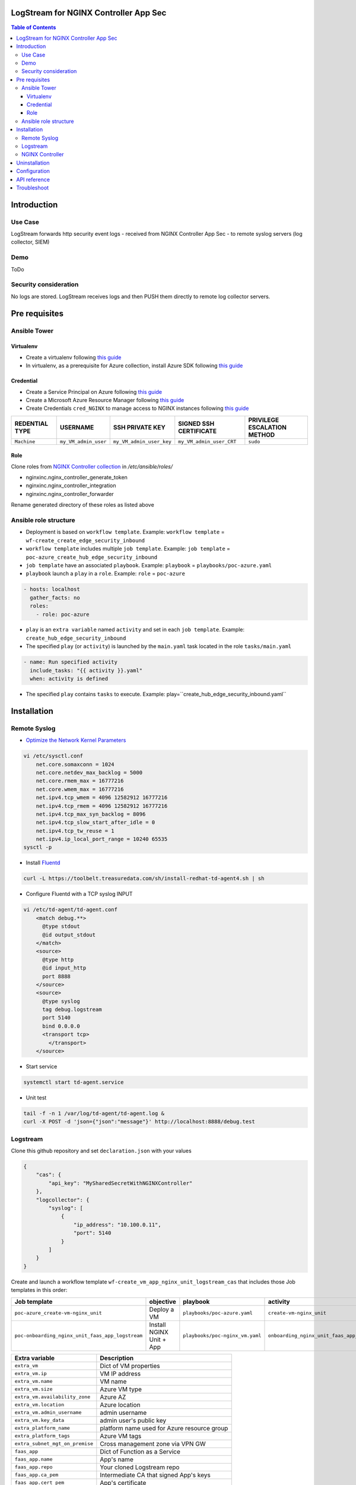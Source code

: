LogStream for NGINX Controller App Sec
=======================================================================
.. contents:: Table of Contents

Introduction
==================================================
Use Case
###############

LogStream forwards http security event logs - received from NGINX Controller App Sec - to remote syslog servers (log collector, SIEM)

Demo
###############

ToDo

Security consideration
#########################
No logs are stored. LogStream receives logs and then PUSH them directly to remote log collector servers.

Pre requisites
==================================================
Ansible Tower
###############
Virtualenv
***************************
- Create a virtualenv following `this guide <https://docs.ansible.com/ansible-tower/latest/html/upgrade-migration-guide/virtualenv.html>`_
- In virtualenv, as a prerequisite for Azure collection, install Azure SDK following `this guide <https://github.com/ansible-collections/azure>`_

Credential
***************************
- Create a Service Principal on Azure following `this guide <https://docs.microsoft.com/en-us/azure/active-directory/develop/quickstart-register-app>`_
- Create a Microsoft Azure Resource Manager following `this guide <https://docs.ansible.com/ansible-tower/latest/html/userguide/credentials.html#microsoft-azure-resource-manager>`_
- Create Credentials ``cred_NGINX`` to manage access to NGINX instances following `this guide <https://docs.ansible.com/ansible-tower/latest/html/userguide/credentials.html#machine>`_

=====================================================   =============================================   =============================================   =============================================   =============================================
REDENTIAL TYPE                                          USERNAME                                        SSH PRIVATE KEY                                 SIGNED SSH CERTIFICATE                          PRIVILEGE ESCALATION METHOD
=====================================================   =============================================   =============================================   =============================================   =============================================
``Machine``                                             ``my_VM_admin_user``                            ``my_VM_admin_user_key``                        ``my_VM_admin_user_CRT``                        ``sudo``
=====================================================   =============================================   =============================================   =============================================   =============================================

Role
***************************
Clone roles from `NGINX Controller collection <https://github.com/nginxinc/ansible-collection-nginx_controller>`_ in `/etc/ansible/roles/`

- nginxinc.nginx_controller_generate_token
- nginxinc.nginx_controller_integration
- nginxinc.nginx_controller_forwarder

Rename generated directory of these roles as listed above

Ansible role structure
######################
- Deployment is based on ``workflow template``. Example: ``workflow template`` = ``wf-create_create_edge_security_inbound``
- ``workflow template`` includes multiple ``job template``. Example: ``job template`` = ``poc-azure_create_hub_edge_security_inbound``
- ``job template`` have an associated ``playbook``. Example: ``playbook`` = ``playbooks/poc-azure.yaml``
- ``playbook`` launch a ``play`` in a ``role``. Example: ``role`` = ``poc-azure``

.. code:: yaml

    - hosts: localhost
      gather_facts: no
      roles:
        - role: poc-azure

- ``play`` is an ``extra variable`` named ``activity`` and set in each ``job template``. Example: ``create_hub_edge_security_inbound``
- The specified ``play`` (or ``activity``) is launched by the ``main.yaml`` task located in the role ``tasks/main.yaml``

.. code:: yaml

    - name: Run specified activity
      include_tasks: "{{ activity }}.yaml"
      when: activity is defined

- The specified ``play`` contains ``tasks`` to execute. Example: play=``create_hub_edge_security_inbound.yaml``

Installation
==================================================
Remote Syslog
#################
-  `Optimize the Network Kernel Parameters <https://docs.fluentd.org/installation/before-install#optimize-the-network-kernel-parameters>`_

.. code:: bash

    vi /etc/sysctl.conf
        net.core.somaxconn = 1024
        net.core.netdev_max_backlog = 5000
        net.core.rmem_max = 16777216
        net.core.wmem_max = 16777216
        net.ipv4.tcp_wmem = 4096 12582912 16777216
        net.ipv4.tcp_rmem = 4096 12582912 16777216
        net.ipv4.tcp_max_syn_backlog = 8096
        net.ipv4.tcp_slow_start_after_idle = 0
        net.ipv4.tcp_tw_reuse = 1
        net.ipv4.ip_local_port_range = 10240 65535
    sysctl -p

- Install `Fluentd <https://docs.fluentd.org/installation/install-by-rpm>`_

.. code:: bash

    curl -L https://toolbelt.treasuredata.com/sh/install-redhat-td-agent4.sh | sh

- Configure Fluentd with a TCP syslog INPUT

.. code:: bash

    vi /etc/td-agent/td-agent.conf
        <match debug.**>
          @type stdout
          @id output_stdout
        </match>
        <source>
          @type http
          @id input_http
          port 8888
        </source>
        <source>
          @type syslog
          tag debug.logstream
          port 5140
          bind 0.0.0.0
          <transport tcp>
            </transport>
        </source>

- Start service

.. code:: bash

    systemctl start td-agent.service


- Unit test

.. code:: bash

    tail -f -n 1 /var/log/td-agent/td-agent.log &
    curl -X POST -d 'json={"json":"message"}' http://localhost:8888/debug.test



Logstream
###############
Clone this github repository and set ``declaration.json`` with your values

.. code:: json

    {
        "cas": {
            "api_key": "MySharedSecretWithNGINXController"
        },
        "logcollector": {
            "syslog": [
                {
                    "ip_address": "10.100.0.11",
                    "port": 5140
                }
            ]
        }
    }

Create and launch a workflow template ``wf-create_vm_app_nginx_unit_logstream_cas`` that includes those Job templates in this order:

=============================================================   =============================================       =============================================   =============================================   =============================================   =============================================   =============================================
Job template                                                    objective                                           playbook                                        activity                                        inventory                                       limit                                           credential
=============================================================   =============================================       =============================================   =============================================   =============================================   =============================================   =============================================
``poc-azure_create-vm-nginx_unit``                              Deploy a VM                                         ``playbooks/poc-azure.yaml``                    ``create-vm-nginx_unit``                        ``my_project``                                  ``localhost``                                   ``my_azure_credential``
``poc-onboarding_nginx_unit_faas_app_logstream``                Install NGINX Unit + App                            ``playbooks/poc-nginx_vm.yaml``                 ``onboarding_nginx_unit_faas_app_logstream``    ``localhost``                                                                                   ``cred_NGINX``
=============================================================   =============================================       =============================================   =============================================   =============================================   =============================================   =============================================

==============================================  =============================================
Extra variable                                  Description
==============================================  =============================================
``extra_vm``                                    Dict of VM properties
``extra_vm.ip``                                 VM IP address
``extra_vm.name``                               VM name
``extra_vm.size``                               Azure VM type
``extra_vm.availability_zone``                  Azure AZ
``extra_vm.location``                           Azure location
``extra_vm.admin_username``                     admin username
``extra_vm.key_data``                           admin user's public key
``extra_platform_name``                         platform name used for Azure resource group
``extra_platform_tags``                         Azure VM tags
``extra_subnet_mgt_on_premise``                 Cross management zone via VPN GW
``faas_app``                                    Dict of Function as a Service
``faas_app.name``                               App's name
``faas_app.repo``                               Your cloned Logstream repo
``faas_app.ca_pem``                             Intermediate CA that signed App's keys
``faas_app.cert_pem``                           App's certificate
``faas_app.key_pem``                            App's key
==============================================  =============================================

.. code:: yaml

    extra_vm:
      ip: 10.100.0.52
      name: logstream-cas
      size: Standard_B2s
      admin_username: myadmin
      availability_zone:
        - 1
      location: eastus2
      key_data: -----BEGIN CERTIFICATE-----...-----END CERTIFICATE-----
    extra_platform_name: TotalInbound
    extra_platform_tags: environment=DMO platform=TotalInbound project=CloudBuilderf5
    extra_subnet_mgt_on_premise: 10.0.0.0/24
    faas_app:
      name: logstream-cas
      repo: https://github.com/nergalex/f5-cas-logstream.git
      ca_pem: "-----BEGIN CERTIFICATE-----...-----END CERTIFICATE-----"
      cert_pem: "-----BEGIN CERTIFICATE-----...-----END CERTIFICATE-----"
      key_pem: "-----BEGIN RSA PRIVATE KEY-----...-----END RSA PRIVATE KEY-----"

NGINX Controller
#################

=============================================================   =============================================       =============================================   =============================================   =============================================   =============================================   =============================================
Job template                                                    objective                                           playbook                                        activity                                        inventory                                       limit                                           credential
=============================================================   =============================================       =============================================   =============================================   =============================================   =============================================   =============================================
``poc-nginx_controller-create_appsec_http_forwarder``           Create/Update Forwarder                             ``playbooks/poc-nginx_controller.yaml``         ``create_appsec_http_forwarder``                ``localhost``
=============================================================   =============================================       =============================================   =============================================   =============================================   =============================================   =============================================

==============================================  =============================================
Extra variable                                  Description
==============================================  =============================================
``extra_nginx_controller_ip``
``extra_nginx_controller_password``
``extra_nginx_controller_username``
``extra_log_collector.endpointUri``             Listener of remote syslog
``extra_log_collector.name``                    name of remote syslog
``extra_log_collector.api_key``                 Shared Key to authenticate Controller
==============================================  =============================================

.. code:: yaml

    extra_log_collector:
      endpointUri: 'http://10.0.0.10:3001/forward'
      name: logstream
      api_key: TESTKEY
    extra_nginx_controller:
      ip: 10.0.0.43
      password: MyPassword!
      username: admin@acme.com

Uninstallation
==================================================
=============================================================   =============================================       =============================================   =============================================   =============================================   =============================================   =============================================
Job template                                                    objective                                           playbook                                        activity                                        inventory                                       limit                                           credential
=============================================================   =============================================       =============================================   =============================================   =============================================   =============================================   =============================================
``poc-nginx_controller-delete_appsec_http_forwarder``           Create/Update Forwarder                             ``playbooks/poc-nginx_controller.yaml``         ``delete_appsec_http_forwarder``                ``localhost``
=============================================================   =============================================       =============================================   =============================================   =============================================   =============================================   =============================================

==============================================  =============================================
Extra variable                                  Description
==============================================  =============================================
``extra_nginx_controller_ip``
``extra_nginx_controller_password``
``extra_nginx_controller_username``
``extra_log_collector.name``                    name of remote syslog
==============================================  =============================================

.. code:: yaml

    extra_log_collector:
      name: logstream
    extra_nginx_controller:
      ip: 10.0.0.43
      password: MyPassword!
      username: admin@acme.com

Configuration
==================================================
- Install `Postman <https://www.postman.com/>`_
- Import collection LogStream_cas.postman_collection.json
- Use `declare` entry point to configure entirely LogStream. Refer to API Dev Portal for parameter and allowed values.
- Use `action` entry point to start/stop the engine.
- Use `declare` anytime you need to reconfigure LogStream and launch `restart` `action` to apply the new configuration.
- Note that the last `declaration` is saved locally

API reference
==================================================
Access to API Dev Portal with your browser ``http://<extra_vm.ip_mgt>:8080/apidocs/``

Troubleshoot
==================================================
View audit log:

:kbd:`tail -100 /var/log/unit/unit.log`

View access log:

:kbd:`tail -f /var/log/unit/access.log`

View app log:

:kbd:`tail -f /etc/faas-apps/logstream-cas/logstream.log`




